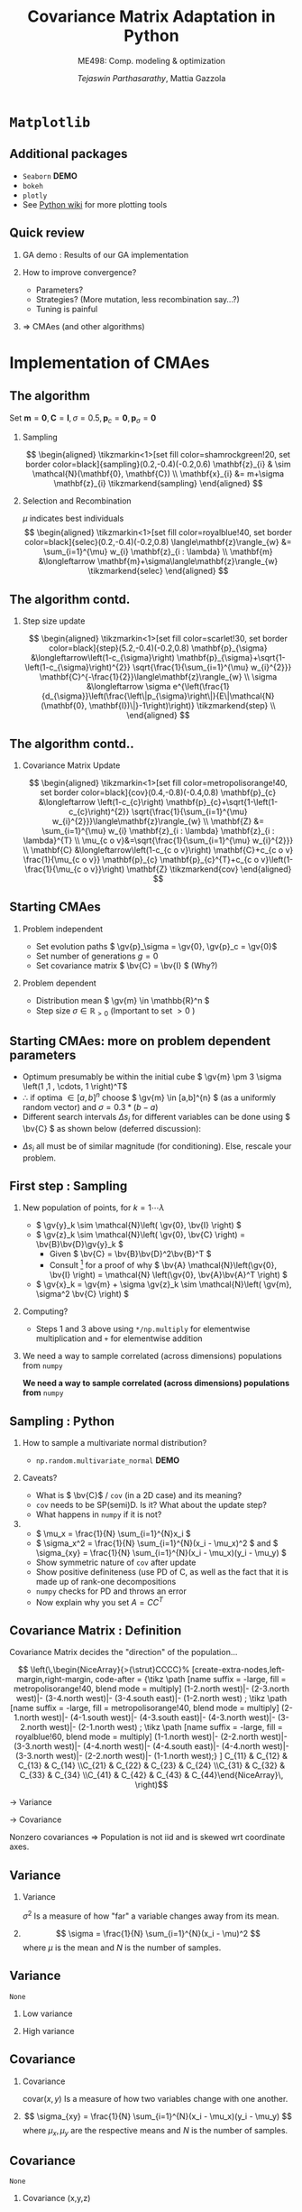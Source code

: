 #+TITLE: Covariance Matrix Adaptation in Python
#+AUTHOR: /Tejaswin Parthasarathy/, Mattia Gazzola
#+SUBTITLE: ME498: Comp. modeling & optimization
#+BEAMER_FRAME_LEVEL: 2
# #+BEAMER_HEADER: \institute[INST]{Institute\\\url{http://www.institute.edu}}
# #+BEAMER_HEADER: \titlegraphic{\includegraphics[height=1.5cm]{test}}

#+STARTUP: beamer
#+LATEX_CLASS: beamer
#+LATEX_CLASS_OPTIONS: [presentation]
# #+LATEX_CLASS_OPTIONS: [notes]
#+LATEX_HEADER:\usetheme[progressbar=frametitle]{metropolis}
#+LATEX_HEADER:\usepackage{tikz}
#+LATEX_HEADER:\usetikzlibrary{backgrounds,matrix,fit,calc}
#+LATEX_HEADER:\usepackage{pgfplots}
#+LATEX_HEADER:\pgfplotsset{compat=1.16}
#+LATEX_HEADER:\usepackage{nicematrix}
#+LATEX_HEADER:\usepackage{spot}
#+LATEX_HEADER:\usepackage[beamer,customcolors]{hf-tikz}
#+LATEX_HEADER:\newcommand{\gv}[1]{\ensuremath{\mbox{\boldmath$ #1 $}}}
#+LATEX_HEADER:\newcommand{\bv}[1]{\ensuremath{\mathbf{#1}}}
#+LATEX_HEADER:\newcommand{\norm}[1]{\left\lVert#1\right\rVert}
#+LATEX_HEADER:\newcommand{\order}[1]{\mathcal O \left( #1 \right)} % order of magnitude
#+LATEX_HEADER:\newcommand*{\Scale}[2][4]{\scalebox{#1}{$#2$}}%
#+LATEX_HEADER:\definecolor{scarlet}{rgb}{1.0, 0.13, 0.0}
#+LATEX_HEADER:\definecolor{shamrockgreen}{rgb}{0.0, 0.62, 0.38}
#+LATEX_HEADER:\definecolor{royalblue}{rgb}{0.25, 0.41, 0.88}
#+LATEX_HEADER:\definecolor{metropolisorange}{RGB}{235,129,27}
#+OPTIONS:   H:2 num:t toc:nil ::t |:t ^:{} -:t f:t *:t <:t
#+OPTIONS:   tex:t d:nil todo:t pri:nil tags:nil
#+COLUMNS: %45ITEM %10BEAMER_ENV(Env) %10BEAMER_ACT(Act) %4BEAMER_COL(Col) %8BEAMER_OPT(Opt)
* ~Matplotlib~
** Additional packages
  - ~Seaborn~  *DEMO*
  - ~bokeh~
  - ~plotly~
  - See [[https://wiki.python.org/moin/NumericAndScientific/Plotting][Python wiki]] for more plotting tools
** Quick review
*** GA demo : Results of our GA implementation
*** How to improve convergence?
	+ Parameters?
	+ Strategies? (More mutation, less recombination say...?)
	+ Tuning is painful
*** \Rightarrow CMAes (and other algorithms)
* Implementation of CMAes
** The algorithm
# #+LATEX: \footnotesize
# #+CAPTION: CMAes
# #+ATTR_LATEX: :width 1.03\textwidth
# [[file:images/cma_algo.001.jpeg]]
 Set \( \mathbf{m} = \mathbf{0}, \mathbf{C} = \mathbf{I}, \sigma =
 0.5, \mathbf{p}_c = \mathbf{0}, \mathbf{p}_{\sigma} = \mathbf{0}\)
*** Sampling                                                        :B_block:
	:PROPERTIES:
	:BEAMER_env: block
	:END:

	  \[ \begin{aligned}
	  \tikzmarkin<1>[set fill color=shamrockgreen!20, set border color=black]{sampling}(0.2,-0.4)(-0.2,0.6)
	  \mathbf{z}_{i} & \sim \mathcal{N}(\mathbf{0}, \mathbf{C}) \\
	  \mathbf{x}_{i} &= m+\sigma \mathbf{z}_{i} \tikzmarkend{sampling}
	  \end{aligned} \]

*** Selection and Recombination                                     :B_block:
	:PROPERTIES:
	:BEAMER_env: block
	:END:

	\( \mu \) indicates best individuals
	  \[ \begin{aligned}
	  \tikzmarkin<1>[set fill color=royalblue!40, set border color=black]{selec}(0.2,-0.4)(-0.2,0.8)
	  \langle\mathbf{z}\rangle_{w} &= \sum_{i=1}^{\mu} w_{i} \mathbf{z}_{i : \lambda} \\
	  \mathbf{m} &\longleftarrow \mathbf{m}+\sigma\langle\mathbf{z}\rangle_{w} \tikzmarkend{selec}
	  \end{aligned} \]

** The algorithm contd.
*** Step size update                                                :B_block:
	:PROPERTIES:
	:BEAMER_env: block
	:END:
	 \[ \begin{aligned}
	 \tikzmarkin<1>[set fill color=scarlet!30, set border color=black]{step}(5.2,-0.4)(-0.2,0.8)
	 \mathbf{p}_{\sigma} &\longleftarrow\left(1-c_{\sigma}\right)
	 \mathbf{p}_{\sigma}+\sqrt{1-\left(1-c_{\sigma}\right)^{2}}
	 \sqrt{\frac{1}{\sum_{i=1}^{\mu} w_{i}^{2}}}
	 \mathbf{C}^{-\frac{1}{2}}\langle\mathbf{z}\rangle_{w} \\
	 \sigma &\longleftarrow \sigma
	 e^{\left(\frac{1}{d_{\sigma}}\left(\frac{\left\|p_{\sigma}\right\|}{E\|\mathcal{N}(\mathbf{0},
	 \mathbf{I})\|}-1\right)\right)} \tikzmarkend{step} \\
	 \end{aligned} \]

** The algorithm contd..
*** Covariance Matrix Update                                        :B_block:
	:PROPERTIES:
	:BEAMER_env: block
	:END:
	   \[ \begin{aligned}
	   \tikzmarkin<1>[set fill color=metropolisorange!40, set border color=black]{cov}(0.4,-0.8)(-0.4,0.8)
	   \mathbf{p}_{c} &\longleftarrow \left(1-c_{c}\right)
	   \mathbf{p}_{c}+\sqrt{1-\left(1-c_{c}\right)^{2}} \sqrt{\frac{1}{\sum_{i=1}^{\mu}
	   w_{i}^{2}}}\langle\mathbf{z}\rangle_{w} \\
	   \mathbf{Z} &= \sum_{i=1}^{\mu} w_{i} \mathbf{z}_{i : \lambda} \mathbf{z}_{i :
	   \lambda}^{T} \\
	   \mu_{c o v}&=\sqrt{\frac{1}{\sum_{i=1}^{\mu} w_{i}^{2}}} \\
	   \mathbf{C} &\longleftarrow\left(1-c_{c o v}\right) \mathbf{C}+c_{c o v}
	   \frac{1}{\mu_{c o v}} \mathbf{p}_{c} \mathbf{p}_{c}^{T}+c_{c o
	   v}\left(1-\frac{1}{\mu_{c o v}}\right) \mathbf{Z} \tikzmarkend{cov}
	   \end{aligned} \]
** Starting CMAes
*** Problem independent
   - Set evolution paths \( \gv{p}_\sigma = \gv{0}, \gv{p}_c = \gv{0}\)
   - Set number of generations \( g = 0 \)
   - Set covariance matrix \( \bv{C} = \bv{I} \) (Why?)
*** Problem dependent
   - Distribution mean \( \gv{m} \in \mathbb{R}^n \)
   - Step size \( \sigma \in \mathbb{R}_{>0} \) (Important to set \( >0\) )
** Starting CMAes: more on problem dependent parameters
   - Optimum presumably be within the initial cube \( \gv{m} \pm 3 \sigma
     \left(1 ,1 , \cdots, 1 \right)^T\)
   - \( \therefore \) if optima \( \in [a, b]^{n} \) choose \( \gv{m} \in [a,b]^{n}
     \) (as a uniformly random vector) and \( \sigma = 0.3*(b-a) \)
   - Different search intervals \( \Delta s_i \) for different variables can be
     done using \( \bv{C} \) as shown below (deferred discussion):

   #+NAME: lyap_asym
   \begin{equation}
   \begin{aligned}
   \begin{bmatrix}
   \Delta s^2_1 & 0 & \cdots & 0 \\
   0 & \Delta s^2_2 & \cdots & 0 \\
   \vdots & \ddots & \ddots & \vdots \\
   0 & 0 &  \cdots & \Delta s^n_2  \\
   \end{bmatrix}
   \end{aligned}
   \end{equation}

   - \( \Delta s_i \) all must be of similar magnitude (for conditioning). Else,
     rescale your problem.
** First step : Sampling
*** New population of points, for \( k = 1 \cdots \lambda \)
   - \( \gv{y}_k \sim \mathcal{N}\left( \gv{0}, \bv{I} \right) \)
   - \( \gv{z}_k \sim \mathcal{N}\left( \gv{0}, \bv{C} \right) =
     \bv{B}\bv{D}\gv{y}_k \)
	 - Given \( \bv{C} = \bv{B}\bv{D}^2\bv{B}^T \)
	 - Consult [fn:1]  for a proof of why \( \bv{A} \mathcal{N}\left(\gv{0}, \bv{I}
       \right) = \mathcal{N} \left(\gv{0}, \bv{A}\bv{A}^T \right) \)
   - \( \gv{x}_k = \gv{m} + \sigma \gv{z}_k \sim \mathcal{N}\left( \gv{m},
     \sigma^2 \bv{C} \right) \)
*** Computing?
   - Steps 1 and 3 above using ~*/np.multiply~ for
     elementwise multiplication and ~+~ for elementwise addition
*** We need a way to sample correlated (across dimensions) populations from ~numpy~ :B_ignoreheading:
	:PROPERTIES:
	:BEAMER_env: ignoreheading
	:END:
   *We need a way to sample correlated (across dimensions) populations from* ~numpy~
** Sampling : Python
*** How to sample a multivariate normal distribution?
	- ~np.random.multivariate_normal~ *DEMO*
*** Caveats?
	- What is \( \bv{C}\) / ~cov~ (in a 2D case) and its meaning?
	- ~cov~ needs to be SP(semi)D. Is it? What about the update step?
	- What happens in ~numpy~ if it is not?
***                                                                  :B_note:
	:PROPERTIES:
	:BEAMER_env: note
	:END:
	- \( \mu_x = \frac{1}{N} \sum_{i=1}^{N}x_i \)
	- \( \sigma_x^2 = \frac{1}{N} \sum_{i=1}^{N}(x_i - \mu_x)^2 \) and \(
      \sigma_{xy} = \frac{1}{N} \sum_{i=1}^{N}(x_i - \mu_x)(y_i - \mu_y) \)
	- Show symmetric nature of ~cov~ after update
	- Show positive definiteness (use PD of C, as well as the fact that it is
	  made up of rank-one decompositions
	- ~numpy~ checks for PD and throws an error
	- Now explain why you set \( A=CC^T \)
# ** Covariance Matrix [fn:4]
# *** \( \mathcal{N}(\gv{0}, \bv{I})\)                                :B_block:
# 	:PROPERTIES:
# 	:BEAMER_env: block
# 	:BEAMER_COL: 0.5
# 	:END:
# 	#+begin_export latex
# 	\pgfplotsset{
# 	colormap={whitered}{color(0cm)=(white); rgb255(1cm)=(235,129,27)}
# 	}

# 	\begin{center}
# 		\begin{tikzpicture}[
# 			declare function={mu1=0;},
# 			declare function={mu2=0;},
# 			declare function={sigma1=1;},
# 			declare function={sigma2=1;},
# 			declare function={normal(\m,\s)=1/(2*\s*sqrt(pi))*exp(-(x-\m)^2/(2*\s^2));},
# 			declare function={bivar(\ma,\sa,\mb,\sb)=
# 				1/(2*pi*\sa*\sb) * exp(-((x-\ma)^2/\sa^2 + (y-\mb)^2/\sb^2))/2;}, scale=0.6]
# 			\begin{axis}[
# 				colormap name=whitered,
# 				view={45}{65},
# 				enlargelimits=false,
# 				grid=major,
# 				domain=-2.5:2.5,
# 				y domain=-2.5:2.5,
# 				samples=26,
# 				xlabel=$x_1$,
# 				ylabel=$x_2$,
# 				zlabel={$\mathcal{N}$},
# 				colorbar,
# 				% colorbar style={
# 				% 	at={(1,0)},
# 				% 	anchor=south west,
# 				% 	height=0.25*\pgfkeysvalueof{/pgfplots/parent axis height},
# 				% 	title={$P(x_1,x_2)$}
# 				% }
# 			]
# 			\addplot3 [surf] {bivar(mu1,sigma1,mu2,sigma2)};
# 			\addplot3 [domain=-2.5:2.5,samples=31, samples y=0, thick, smooth] (x,2.5,{normal(mu1,sigma1)});
# 			\addplot3 [domain=-2.5:2.5,samples=31, samples y=0, thick, smooth] (-2.5,x,{normal(mu2,sigma2)});

# 			\draw [black!50] (axis cs:-2.5,0,0) -- (axis cs:2.5,0,0);
# 			\draw [black!50] (axis cs:0,-2.5,0) -- (axis cs:0,2.5,0);

# 			% \node at (axis cs:-1,1,0.18) [pin=165:$P(x_1)$] {};
# 			% \node at (axis cs:1.5,4,0.32) [pin=-15:$P(x_2)$] {};
# 			\end{axis}
# 		\end{tikzpicture}
# 	\end{center}
# 	#+end_export

# *** \( \mathcal{N}(\gv{\mu}, \bv{I})\)                              :B_block:
# 	:PROPERTIES:
# 	:BEAMER_env: block
# 	:BEAMER_COL: 0.5
# 	:END:

# 	#+begin_export latex
# 	\pgfplotsset{
# 	colormap={whitered}{color(0cm)=(white); rgb255(1cm)=(235,129,27)}
# 	}

# 	\begin{center}
# 		\begin{tikzpicture}[
# 			declare function={mu1=1;},
# 			declare function={mu2=-0.5;},
# 			declare function={sigma1=1;},
# 			declare function={sigma2=1;},
# 			declare function={normal(\m,\s)=1/(2*\s*sqrt(pi))*exp(-(x-\m)^2/(2*\s^2));},
# 			declare function={bivar(\ma,\sa,\mb,\sb)=
# 				1/(2*pi*\sa*\sb) * exp(-((x-\ma)^2/\sa^2 + (y-\mb)^2/\sb^2))/2;}, scale=0.6]
# 			\begin{axis}[
# 				colormap name=whitered,
# 				view={45}{65},
# 				enlargelimits=false,
# 				grid=major,
# 				domain=-2.5:2.5,
# 				y domain=-2.5:2.5,
# 				samples=26,
# 				xlabel=$x_1$,
# 				ylabel=$x_2$,
# 				zlabel={$\mathcal{N}$},
# 				colorbar,
# 				% colorbar style={
# 				% 	at={(1,0)},
# 				% 	anchor=south west,
# 				% 	height=0.25*\pgfkeysvalueof{/pgfplots/parent axis height},
# 				% 	title={$P(x_1,x_2)$}
# 				% }
# 			]
# 			\addplot3 [surf] {bivar(mu1,sigma1,mu2,sigma2)};
# 			\addplot3 [domain=-2.5:2.5,samples=31, samples y=0, thick, smooth] (x,2.5,{normal(mu1,sigma1)});
# 			\addplot3 [domain=-2.5:2.5,samples=31, samples y=0, thick, smooth] (-2.5,x,{normal(mu2,sigma2)});

# 			\draw [black!50] (axis cs:-2.5,0,0) -- (axis cs:2.5,0,0);
# 			\draw [black!50] (axis cs:0,-2.5,0) -- (axis cs:0,2.5,0);

# 			% \node at (axis cs:-1,1,0.18) [pin=165:$P(x_1)$] {};
# 			% \node at (axis cs:1.5,4,0.32) [pin=-15:$P(x_2)$] {};
# 			\end{axis}
# 		\end{tikzpicture}
# 	\end{center}
# 	#+end_export
# ** Covariance Matrix
# *** \( \mathcal{N}(\gv{0}, \bv{I})\)                                :B_block:
# 	:PROPERTIES:
# 	:BEAMER_env: block
# 	:BEAMER_COL: 0.5
# 	:END:
# 	#+begin_export latex
# 	\pgfplotsset{
# 	colormap={whitered}{color(0cm)=(white); rgb255(1cm)=(235,129,27)}
# 	}

# 	\begin{center}
# 		\begin{tikzpicture}[
# 			declare function={mu1=0;},
# 			declare function={mu2=0;},
# 			declare function={sigma1=1;},
# 			declare function={sigma2=1;},
# 			declare function={normal(\m,\s)=1/(2*\s*sqrt(pi))*exp(-(x-\m)^2/(2*\s^2));},
# 			declare function={bivar(\ma,\sa,\mb,\sb)=
# 				1/(2*pi*\sa*\sb) * exp(-((x-\ma)^2/\sa^2 + (y-\mb)^2/\sb^2))/2;}, scale=0.6]
# 			\begin{axis}[
# 				colormap name=whitered,
# 				view={45}{65},
# 				enlargelimits=false,
# 				grid=major,
# 				domain=-2.5:2.5,
# 				y domain=-2.5:2.5,
# 				samples=26,
# 				xlabel=$x_1$,
# 				ylabel=$x_2$,
# 				zlabel={$\mathcal{N}$},
# 				colorbar,
# 				% colorbar style={
# 				% 	at={(1,0)},
# 				% 	anchor=south west,
# 				% 	height=0.25*\pgfkeysvalueof{/pgfplots/parent axis height},
# 				% 	title={$P(x_1,x_2)$}
# 				% }
# 			]
# 			\addplot3 [surf] {bivar(mu1,sigma1,mu2,sigma2)};
# 			\addplot3 [domain=-2.5:2.5,samples=31, samples y=0, thick, smooth] (x,2.5,{normal(mu1,sigma1)});
# 			\addplot3 [domain=-2.5:2.5,samples=31, samples y=0, thick, smooth] (-2.5,x,{normal(mu2,sigma2)});

# 			\draw [black!50] (axis cs:-2.5,0,0) -- (axis cs:2.5,0,0);
# 			\draw [black!50] (axis cs:0,-2.5,0) -- (axis cs:0,2.5,0);

# 			% \node at (axis cs:-1,1,0.18) [pin=165:$P(x_1)$] {};
# 			% \node at (axis cs:1.5,4,0.32) [pin=-15:$P(x_2)$] {};
# 			\end{axis}
# 		\end{tikzpicture}
# 	\end{center}
# 	#+end_export

# *** \( \mathcal{N}(\gv{0}, \bv{C})\)                                :B_block:
# 	:PROPERTIES:
# 	:BEAMER_env: block
# 	:BEAMER_COL: 0.5
# 	:END:

# 	#+begin_export latex
# 	\pgfplotsset{
# 	colormap={whitered}{color(0cm)=(white); rgb255(1cm)=(235,129,27)}
# 	}

# 	\begin{center}
# 		\begin{tikzpicture}[
# 			declare function={mu1=0;},
# 			declare function={mu2=0;},
# 			declare function={sigma1=0.5;},
# 			declare function={sigma2=2;},
# 			declare function={normal(\m,\s)=1/(2*\s*sqrt(pi))*exp(-(x-\m)^2/(2*\s^2));},
# 			declare function={bivar(\ma,\sa,\mb,\sb)=
# 				1/(2*pi*\sa*\sb) * exp(-(((x*cos(60) + y*sin(60))-\ma)^2/\sa^2 + ((-x*sin(60) + y*cos(60))-\mb)^2/\sb^2))/2;}, scale=0.6]
# 			\begin{axis}[
# 				colormap name=whitered,
# 				view={45}{65},
# 				enlargelimits=false,
# 				grid=major,
# 				domain=-2.5:2.5,
# 				y domain=-2.5:2.5,
# 				samples=26,
# 				xlabel=$x_1$,
# 				ylabel=$x_2$,
# 				zlabel={$\mathcal{N}$},
# 				colorbar,
# 				% colorbar style={
# 				% 	at={(1,0)},
# 				% 	anchor=south west,
# 				% 	height=0.25*\pgfkeysvalueof{/pgfplots/parent axis height},
# 				% 	title={$P(x_1,x_2)$}
# 				% }
# 			]
# 			\addplot3 [surf] {bivar(mu1,sigma1,mu2,sigma2)};
# 			% \addplot3 [domain=-2.5:2.5,samples=31, samples y=0, thick, smooth] (x,2.5,{normal(mu1,sigma1)});
# 			% \addplot3 [domain=-2.5:2.5,samples=31, samples y=0, thick, smooth] (-2.5,x,{normal(mu2,sigma2)});

# 			\draw [black!50] (axis cs:-2.5,0,0) -- (axis cs:2.5,0,0);
# 			\draw [black!50] (axis cs:0,-2.5,0) -- (axis cs:0,2.5,0);

# 			% \node at (axis cs:-1,1,0.18) [pin=165:$P(x_1)$] {};
# 			% \node at (axis cs:1.5,4,0.32) [pin=-15:$P(x_2)$] {};
# 			\end{axis}
# 		\end{tikzpicture}
# 	\end{center}
# 	#+end_export
# ** Covariance Matrix : Example 1
#   \[ \bv{C} = \begin{bmatrix} 1 & 0 \\ 0 & 1\end{bmatrix}\]
# *** \( \mathcal{N}(\gv{0}, \bv{I})\)                               :B_column:
# 	:PROPERTIES:
# 	:BEAMER_env: column
# 	:BEAMER_COL: 0.5
# 	:END:
# 	#+begin_export latex
# 	\pgfplotsset{
# 	colormap={whitered}{color(0cm)=(white); rgb255(1cm)=(235,129,27)}
# 	}

# 	\begin{center}
# 		\begin{tikzpicture}[
# 			declare function={mu1=0;},
# 			declare function={mu2=0;},
# 			declare function={sigma1=1;},
# 			declare function={sigma2=1;},
# 			declare function={normal(\m,\s)=1/(2*\s*sqrt(pi))*exp(-(x-\m)^2/(2*\s^2));},
# 			declare function={bivar(\ma,\sa,\mb,\sb)=
# 				1/(2*pi*\sa*\sb) * exp(-((x-\ma)^2/\sa^2 + (y-\mb)^2/\sb^2))/2;}, scale=0.6, baseline]
# 			\begin{axis}[
# 				colormap name=whitered,
# 				view={45}{65},
# 				enlargelimits=false,
# 				grid=major,
# 				domain=-2.5:2.5,
# 				y domain=-2.5:2.5,
# 				samples=26,
# 				xlabel=$x_1$,
# 				ylabel=$x_2$,
# 				zlabel={$\mathcal{N}$},
# 				colorbar,
# 				% colorbar style={
# 				% 	at={(1,0)},
# 				% 	anchor=south west,
# 				% 	height=0.25*\pgfkeysvalueof{/pgfplots/parent axis height},
# 				% 	title={$P(x_1,x_2)$}
# 				% }
# 			]
# 			\addplot3 [surf] {bivar(mu1,sigma1,mu2,sigma2)};
# 			\addplot3 [domain=-2.5:2.5,samples=31, samples y=0, thick, smooth] (x,2.5,{normal(mu1,sigma1)});
# 			\addplot3 [domain=-2.5:2.5,samples=31, samples y=0, thick, smooth] (-2.5,x,{normal(mu2,sigma2)});

# 			\draw [black!50] (axis cs:-2.5,0,0) -- (axis cs:2.5,0,0);
# 			\draw [black!50] (axis cs:0,-2.5,0) -- (axis cs:0,2.5,0);

# 			% \node at (axis cs:-1,1,0.18) [pin=165:$P(x_1)$] {};
# 			% \node at (axis cs:1.5,4,0.32) [pin=-15:$P(x_2)$] {};
# 			\end{axis}
# 		\end{tikzpicture}
# 	\end{center}
# 	#+end_export
# 	#+begin_src python :exports none
# 	  import numpy as np
# 	  import os

# 	  DATA_PATH = './data/'
# 	  if not os.path.isdir(DATA_PATH):
# 		  os.makedirs(DATA_PATH)

# 	  # Generate data for all cases

# 	  # First case, normal distribution centered at origin
# 	  mean = np.zeros((2,))
# 	  cov = np.eye(2)
# 	  sampled_dist = np.random.multivariate_normal(mean, cov, 100)
# 	  np.savetxt(os.path.join(DATA_PATH, 'normal.txt'), sampled_dist, delimiter='\t')

# 	  # Second case, skewed distribution in X
# 	  mean = np.zeros((2,))
# 	  cov = np.eye(2)
# 	  cov[1,1] = 0.2
# 	  sampled_dist = np.random.multivariate_normal(mean, cov, 100)
# 	  np.savetxt(os.path.join(DATA_PATH, 'skewedX.txt'), sampled_dist, delimiter='\t')

# 	  # Third case, skewed distribution in Y
# 	  mean = np.zeros((2,))
# 	  cov = np.eye(2)
# 	  cov[0,0] = 0.2
# 	  sampled_dist = np.random.multivariate_normal(mean, cov, 100)
# 	  np.savetxt(os.path.join(DATA_PATH, 'skewedY.txt'), sampled_dist, delimiter='\t')

# 	  # Fourth case, skewed distribution in X and Y
# 	  cov[0,1] = 0.36
# 	  cov[1,0] = 0.36
# 	  sampled_dist = np.random.multivariate_normal(mean, cov, 100)
# 	  np.savetxt(os.path.join(DATA_PATH, 'skewedXY.txt'), sampled_dist, delimiter='\t')
# 	#+end_src

# 	#+RESULTS:
# 	: None

# ***                                                                :B_column:
# 	:PROPERTIES:
# 	:BEAMER_env: column
# 	:BEAMER_COL: 0.5
# 	:END:
# 	#+begin_export latex
# 	\begin{center}
# 		\begin{tikzpicture}[baseline,scale=0.6]
# 			\begin{axis}[
# 				enlargelimits=false,
# 				grid=major,
# 				ymin=-2.5, ymax=2.5,
# 				xmin=-2.5, xmax=2.5,
# 				xlabel=$x_1$,
# 				ylabel=$x_2$,
# 			]
# 			\addplot [only marks, mark=*,
# 			mark size=2.5pt, metropolisorange, mark options={fill=metropolisorange}] table {data/normal.txt};

# 			\draw [black!50] (axis cs:-2.5,0,0) -- (axis cs:2.5,0,0);
# 			\draw [black!50] (axis cs:0,-2.5,0) -- (axis cs:0,2.5,0);

# 			\end{axis}
# 		\end{tikzpicture}
# 	\end{center}
# 	#+end_export
# ** Covariance Matrix : Example 2
#   \[ \bv{C} = \begin{bmatrix} 1 & 0 \\ 0 & \spot{0.2}\end{bmatrix}\]
# *** \( \mathcal{N}(\gv{0}, \bv{I})\)                               :B_column:
# 	:PROPERTIES:
# 	:BEAMER_env: column
# 	:BEAMER_COL: 0.5
# 	:END:
# 	#+begin_export latex
# 	\pgfplotsset{
# 	colormap={whitered}{color(0cm)=(white); rgb255(1cm)=(235,129,27)}
# 	}

# 	\begin{center}
# 		\begin{tikzpicture}[
# 			declare function={mu1=0;},
# 			declare function={mu2=0;},
# 			declare function={sigma1=1;},
# 			declare function={sigma2=0.2;},
# 			declare function={normal(\m,\s)=1/(2*\s*sqrt(pi))*exp(-(x-\m)^2/(2*\s^2));},
# 			declare function={bivar(\ma,\sa,\mb,\sb)=
# 				1/(2*pi*\sa*\sb) * exp(-((x-\ma)^2/\sa^2 + (y-\mb)^2/\sb^2))/2;}, scale=0.6, baseline]
# 			\begin{axis}[
# 				colormap name=whitered,
# 				view={45}{65},
# 				enlargelimits=false,
# 				grid=major,
# 				domain=-2.5:2.5,
# 				y domain=-2.5:2.5,
# 				samples=26,
# 				xlabel=$x_1$,
# 				ylabel=$x_2$,
# 				zlabel={$\mathcal{N}$},
# 				colorbar,
# 			]
# 			\addplot3 [surf] {bivar(mu1,sigma1,mu2,sigma2)};
# 			\addplot3 [domain=-2.5:2.5,samples=31, samples y=0, thick, smooth] (x,2.5,{normal(mu1,sigma1)});
# 			\addplot3 [domain=-2.5:2.5,samples=31, samples y=0, thick, smooth] (-2.5,x,{normal(mu2,sigma2)});

# 			\draw [black!50] (axis cs:-2.5,0,0) -- (axis cs:2.5,0,0);
# 			\draw [black!50] (axis cs:0,-2.5,0) -- (axis cs:0,2.5,0);

# 			\end{axis}
# 		\end{tikzpicture}
# 	\end{center}
# 	#+end_export

# ***                                                                :B_column:
# 	:PROPERTIES:
# 	:BEAMER_env: column
# 	:BEAMER_COL: 0.5
# 	:END:
# 	#+begin_export latex
# 	\begin{center}
# 		\begin{tikzpicture}[baseline,scale=0.6]
# 			\begin{axis}[
# 				enlargelimits=false,
# 				grid=major,
# 				ymin=-2.5, ymax=2.5,
# 				xmin=-2.5, xmax=2.5,
# 				xlabel=$x_1$,
# 				ylabel=$x_2$,
# 			]
# 			\addplot [only marks, mark=*,
# 			mark size=2.5pt, metropolisorange, mark options={fill=metropolisorange}] table {data/skewedX.txt};

# 			\draw [black!50] (axis cs:-2.5,0,0) -- (axis cs:2.5,0,0);
# 			\draw [black!50] (axis cs:0,-2.5,0) -- (axis cs:0,2.5,0);

# 			\end{axis}
# 		\end{tikzpicture}
# 	\end{center}
# 	#+end_export
# ** Covariance Matrix : Example 3
#   \[ \bv{C} = \begin{bmatrix} \spot{0.2} & 0 \\ 0 & 1\end{bmatrix}\]
# *** \( \mathcal{N}(\gv{0}, \bv{I})\)                               :B_column:
# 	:PROPERTIES:
# 	:BEAMER_env: column
# 	:BEAMER_COL: 0.5
# 	:END:
# 	#+begin_export latex
# 	\pgfplotsset{
# 	colormap={whitered}{color(0cm)=(white); rgb255(1cm)=(235,129,27)}
# 	}

# 	\begin{center}
# 		\begin{tikzpicture}[
# 			declare function={mu1=0;},
# 			declare function={mu2=0;},
# 			declare function={sigma1=0.2;},
# 			declare function={sigma2=1.0;},
# 			declare function={normal(\m,\s)=1/(2*\s*sqrt(pi))*exp(-(x-\m)^2/(2*\s^2));},
# 			declare function={bivar(\ma,\sa,\mb,\sb)=
# 				1/(2*pi*\sa*\sb) * exp(-((x-\ma)^2/\sa^2 + (y-\mb)^2/\sb^2))/2;}, scale=0.6, baseline]
# 			\begin{axis}[
# 				colormap name=whitered,
# 				view={45}{65},
# 				enlargelimits=false,
# 				grid=major,
# 				domain=-2.5:2.5,
# 				y domain=-2.5:2.5,
# 				samples=26,
# 				xlabel=$x_1$,
# 				ylabel=$x_2$,
# 				zlabel={$\mathcal{N}$},
# 				colorbar,
# 			]
# 			\addplot3 [surf] {bivar(mu1,sigma1,mu2,sigma2)};
# 			\addplot3 [domain=-2.5:2.5,samples=31, samples y=0, thick, smooth] (x,2.5,{normal(mu1,sigma1)});
# 			\addplot3 [domain=-2.5:2.5,samples=31, samples y=0, thick, smooth] (-2.5,x,{normal(mu2,sigma2)});

# 			\draw [black!50] (axis cs:-2.5,0,0) -- (axis cs:2.5,0,0);
# 			\draw [black!50] (axis cs:0,-2.5,0) -- (axis cs:0,2.5,0);

# 			\end{axis}
# 		\end{tikzpicture}
# 	\end{center}
# 	#+end_export

# ***                                                                :B_column:
# 	:PROPERTIES:
# 	:BEAMER_env: column
# 	:BEAMER_COL: 0.5
# 	:END:
# 	#+begin_export latex
# 	\begin{center}
# 		\begin{tikzpicture}[baseline,scale=0.6]
# 			\begin{axis}[
# 				enlargelimits=false,
# 				grid=major,
# 				ymin=-2.5, ymax=2.5,
# 				xmin=-2.5, xmax=2.5,
# 				xlabel=$x_1$,
# 				ylabel=$x_2$,
# 			]
# 			\addplot [only marks, mark=*,
# 			mark size=2.5pt, metropolisorange, mark options={fill=metropolisorange}] table {data/skewedY.txt};

# 			\draw [black!50] (axis cs:-2.5,0,0) -- (axis cs:2.5,0,0);
# 			\draw [black!50] (axis cs:0,-2.5,0) -- (axis cs:0,2.5,0);

# 			\end{axis}
# 		\end{tikzpicture}
# 	\end{center}
# 	#+end_export
# ** Covariance Matrix : Example 4
#   \[ \bv{C} = \begin{bmatrix} 0.2 & \spot{0.36} \\ \spot{0.36} & 1\end{bmatrix}\]
# *** \( \mathcal{N}(\gv{0}, \bv{I})\)                               :B_column:
# 	:PROPERTIES:
# 	:BEAMER_env: column
# 	:BEAMER_COL: 0.5
# 	:END:
# 	#+begin_export latex
# 	\pgfplotsset{
# 	colormap={whitered}{color(0cm)=(white); rgb255(1cm)=(235,129,27)}
# 	}

# 	\begin{center}
# 		\begin{tikzpicture}[
# 			declare function={mu1=0;},
# 			declare function={mu2=0;},
# 			declare function={sigma1=0.2;},
# 			declare function={sigma2=1.0;},
# 			declare function={normal(\m,\s)=1/(2*\s*sqrt(pi))*exp(-(x-\m)^2/(2*\s^2));},
# 			declare function={bivar(\ma,\sa,\mb,\sb)=
# 				1/(2*pi*\sa*\sb) * exp(-(((-0.35826*x - 0.93362*y)-\ma)^2/\sa^2 + ((-0.93362*x + 0.358266*y)-\mb)^2/\sb^2))/2;}, scale=0.6, baseline]
# 			\begin{axis}[
# 				colormap name=whitered,
# 				view={45}{65},
# 				enlargelimits=false,
# 				grid=major,
# 				domain=-2.5:2.5,
# 				y domain=-2.5:2.5,
# 				samples=26,
# 				xlabel=$x_1$,
# 				ylabel=$x_2$,
# 				zlabel={$\mathcal{N}$},
# 				colorbar,
# 			]
# 			\addplot3 [surf] {bivar(mu1,sigma1,mu2,sigma2)};
# 			\addplot3 [domain=-2.5:2.5,samples=31, samples y=0, thick, smooth] (x,2.5,{normal(mu1,sigma1)});
# 			\addplot3 [domain=-2.5:2.5,samples=31, samples y=0, thick, smooth] (-2.5,x,{normal(mu2,sigma2)});

# 			\draw [black!50] (axis cs:-2.5,0,0) -- (axis cs:2.5,0,0);
# 			\draw [black!50] (axis cs:0,-2.5,0) -- (axis cs:0,2.5,0);

# 			\end{axis}
# 		\end{tikzpicture}
# 	\end{center}
# 	#+end_export

# ***                                                                :B_column:
# 	:PROPERTIES:
# 	:BEAMER_env: column
# 	:BEAMER_COL: 0.5
# 	:END:
# 	#+begin_export latex
# 	\begin{center}
# 		\begin{tikzpicture}[baseline,scale=0.6]
# 			\begin{axis}[
# 				enlargelimits=false,
# 				grid=major,
# 				ymin=-2.5, ymax=2.5,
# 				xmin=-2.5, xmax=2.5,
# 				xlabel=$x_1$,
# 				ylabel=$x_2$,
# 			]
# 			\addplot [only marks, mark=*,
# 			mark size=2.5pt, metropolisorange, mark options={fill=metropolisorange}] table {data/skewedXY.txt};

# 			\draw [black!50] (axis cs:-2.5,0,0) -- (axis cs:2.5,0,0);
# 			\draw [black!50] (axis cs:0,-2.5,0) -- (axis cs:0,2.5,0);

# 			\end{axis}
# 		\end{tikzpicture}
# 	\end{center}
# 	#+end_export
** Covariance Matrix : Definition
   Covariance Matrix decides the "direction" of the population...

   # Code below taken from Pg 18 of
   # http://ctan.math.washington.edu/tex-archive/macros/latex/contrib/nicematrix/nicematrix.pdf
   \[ \left(\,\begin{NiceArray}{>{\strut}CCCC}%
   [create-extra-nodes,left-margin,right-margin,
   code-after = {\tikz \path [name suffix = -large,
   fill = metropolisorange!40,
   blend mode = multiply]
   (1-2.north west)|- (2-3.north west)|- (3-4.north west)|-
   (3-4.south east)|- (1-2.north west) ;
   \tikz \path [name suffix = -large,
   fill = metropolisorange!40,
   blend mode = multiply]
   (2-1.north west)|- (4-1.south west)|- (4-3.south east)|-
   (4-3.north west)|- (3-2.north west)|- (2-1.north west) ;
   \tikz \path [name suffix = -large,
   fill = royalblue!60,
   blend mode = multiply]
   (1-1.north west)|- (2-2.north west)|- (3-3.north west)|-
   (4-4.north west)|- (4-4.south east)|- (4-4.north west)|-
   (3-3.north west)|- (2-2.north west)|- (1-1.north west);} ]
   C_{11} & C_{12} & C_{13} & C_{14} \\C_{21} & C_{22} & C_{23} & C_{24} \\C_{31} & C_{32} & C_{33} & C_{34} \\C_{41} & C_{42} & C_{43} & C_{44}\end{NiceArray}\,
   \right)\]

   \tikz{\draw[fill=royalblue!60,line width=1pt]  rectangle(4ex, 2ex);}  \rightarrow Variance

   \tikz{\draw[fill=metropolisorange!40,line width=1pt]  rectangle(4ex, 2ex);}  \rightarrow Covariance

   Nonzero covariances \Rightarrow Population is not iid and is skewed wrt
   coordinate axes.

** Variance
*** Variance                                                   :B_definition:
	:PROPERTIES:
	:BEAMER_env: definition
	:END:
	\( \sigma^2 \) Is a measure of how "far" a variable changes away from its mean.

***                                                         :B_ignoreheading:
	:PROPERTIES:
	:BEAMER_env: ignoreheading
	:END:
	\[ \sigma  = \frac{1}{N} \sum_{i=1}^{N}(x_i - \mu)^2 \]
	where \(\mu \) is the mean and \( N \) is the number of samples.

** Variance
   #+begin_src python :exports none
	 import numpy as np
	 import os

	 DATA_PATH = './data/'
	 if not os.path.isdir(DATA_PATH):
		 os.makedirs(DATA_PATH)

	 # Generate data for high and low variance cases

	 # First case, normal distribution centered at origin
	 sampled_dist = np.random.standard_normal(100)
	 x_axis = np.arange(100)
	 # Low variance data
	 np.savetxt(os.path.join(DATA_PATH, 'lowvar.txt'), np.c_[x_axis, 0.3*sampled_dist], delimiter='\t')
	 # high variance data
	 np.savetxt(os.path.join(DATA_PATH, 'highvar.txt'), np.c_[x_axis, 1.5*sampled_dist], delimiter='\t')
   #+end_src

   #+RESULTS:
   : None

*** Low variance                                                  :B_example:
	:PROPERTIES:
	:BEAMER_env: example
	:END:
	#+begin_export latex
	\begin{center}
		\begin{tikzpicture}[baseline,scale=0.9]
			\begin{axis}[
				% only scale the axis, not the axis including the ticks and labels
				scale only axis=true,
				% set `width' and `height' to the desired values
				width=0.7\textwidth,
				height=0.2\textwidth,
				enlargelimits=true,
				grid=major,
				xlabel=$i$,
				ylabel=$x_i$,
				ymin=-2.5,ymax=2.5,
				xticklabels={,,},
			]
			\addplot [only marks, mark=*,
			mark size=2.5pt, metropolisorange, mark options={fill=metropolisorange}] table {data/lowvar.txt};
			\draw[thick, black] (axis cs:\pgfkeysvalueof{/pgfplots/xmin},0) -- (axis cs:\pgfkeysvalueof{/pgfplots/xmax},0) node[left,pos=1] (endofplot){};
			\node [above] at (endofplot) {$\mu$};
			\end{axis}
		\end{tikzpicture}
	\end{center}
	#+end_export

*** High variance                                                 :B_example:
	:PROPERTIES:
	:BEAMER_env: example
	:END:
	#+begin_export latex
	\begin{center}
		\begin{tikzpicture}[baseline,scale=0.9]
			\begin{axis}[
				% only scale the axis, not the axis including the ticks and labels
				scale only axis=true,
				% set `width' and `height' to the desired values
				width=0.7\textwidth,
				height=0.2\textwidth,
				enlargelimits=true,
				grid=major,
				xlabel=$i$,
				ylabel=$x_i$,
				ymin=-2.5,ymax=2.5,
				xticklabels={,,},
			]
			\addplot [only marks, mark=*,
			mark size=2.5pt, metropolisorange, mark options={fill=metropolisorange}] table {data/highvar.txt};
			\draw[thick, black] (axis cs:\pgfkeysvalueof{/pgfplots/xmin},0) -- (axis cs:\pgfkeysvalueof{/pgfplots/xmax},0) node[left,pos=1] (endofplot){};
			\node [above] at (endofplot) {$\mu$};
			\end{axis}
		\end{tikzpicture}
	\end{center}
	#+end_export
** Covariance
*** Covariance                                                 :B_definition:
	:PROPERTIES:
	:BEAMER_env: definition
	:END:
	covar\((x,y) \) Is a measure of how two variables change with one another.

***                                                         :B_ignoreheading:
	:PROPERTIES:
	:BEAMER_env: ignoreheading
	:END:
	\[ \sigma_{xy} = \frac{1}{N} \sum_{i=1}^{N}(x_i - \mu_x)(y_i - \mu_y) \]
	where \(\mu_x, \mu_y\) are the respective means and \( N \) is the number of samples.

** Covariance
   #+begin_src python :exports none
	 import numpy as np
	 import os

	 DATA_PATH = './data/'
	 if not os.path.isdir(DATA_PATH):
		 os.makedirs(DATA_PATH)

	 # Generate data for positive and negative covariant datasets

	 mean = np.zeros((3,))
	 covar = np.eye(3)
	 covar[0,1] = 10
	 covar[1,0] = covar[0,1]
	 covar[0,2] = -10
	 covar[2,0] = covar[0,2]

	 # First case, normal distribution centered at origin
	 N_SAMPLES = 20
	 sampled_dist = 0.2 * np.random.multivariate_normal(mean, covar, N_SAMPLES)
	 x_axis = np.arange(N_SAMPLES)

	 # Original variance data
	 np.savetxt(os.path.join(DATA_PATH, 'orig.txt'), np.c_[x_axis, sampled_dist[:, 0]], delimiter='\t')

	 # Positive variance data
	 np.savetxt(os.path.join(DATA_PATH, 'poscovar.txt'), np.c_[x_axis, sampled_dist[:, 1]], delimiter='\t')
	 # Negative covariance data
	 np.savetxt(os.path.join(DATA_PATH, 'negcovar.txt'), np.c_[x_axis, sampled_dist[:, 2]], delimiter='\t')
   #+end_src

   #+RESULTS:
   : None

*** Covariance (x,y,z)                                            :B_example:
	:PROPERTIES:
	:BEAMER_env: example
	:END:
	#+begin_export latex
	\begin{center}
		\begin{tikzpicture}[baseline]
			\begin{axis}[
				% only scale the axis, not the axis including the ticks and labels
				scale only axis=true,
				% set `width' and `height' to the desired values
				width=0.7\textwidth,
				height=0.12\textwidth,
				enlargelimits=true,
				grid=major,
				ylabel=$x_i$,
				ymin=-1.0,ymax=1.0,
				xticklabels={,,},
			]
			\addplot [only marks, mark=*,
			mark size=2.5pt, metropolisorange, mark options={fill=metropolisorange}] table {data/orig.txt};
			\draw[thick, black] (axis cs:\pgfkeysvalueof{/pgfplots/xmin},0) -- (axis cs:\pgfkeysvalueof{/pgfplots/xmax},0) node[left,pos=1] (endofplot){};
			\node [above] at (endofplot) {$\mu_x$};
			\end{axis}
		\end{tikzpicture}
	\end{center}

	\begin{center}
		\begin{tikzpicture}[baseline]
			\begin{axis}[
				% only scale the axis, not the axis including the ticks and labels
				scale only axis=true,
				% set `width' and `height' to the desired values
				width=0.7\textwidth,
				height=0.12\textwidth,
				enlargelimits=true,
				grid=major,
				ylabel=$y_i$,
				ymin=-1.0,ymax=1.0,
				xticklabels={,,},
			]
			\addplot [only marks, mark=*,
			mark size=2.5pt, metropolisorange, mark options={fill=metropolisorange}] table {data/poscovar.txt};
			\draw[thick, black] (axis cs:\pgfkeysvalueof{/pgfplots/xmin},0) -- (axis cs:\pgfkeysvalueof{/pgfplots/xmax},0) node[left,pos=1] (endofplot){};
			\node [above] at (endofplot) {$\mu_y$};
			\end{axis}
		\end{tikzpicture}
	\end{center}

	\begin{center}
		\begin{tikzpicture}[baseline]
			\begin{axis}[
				% only scale the axis, not the axis including the ticks and labels
				scale only axis=true,
				% set `width' and `height' to the desired values
				width=0.7\textwidth,
				height=0.12\textwidth,
				enlargelimits=true,
				grid=major,
				xlabel=$i$,
				ylabel=$z_i$,
				ymin=-1.0,ymax=1.0,
				xticklabels={,,},
			]
			\addplot [only marks, mark=*,
			mark size=2.5pt, metropolisorange, mark options={fill=metropolisorange}] table {data/negcovar.txt};
			\draw[thick, black] (axis cs:\pgfkeysvalueof{/pgfplots/xmin},0) -- (axis cs:\pgfkeysvalueof{/pgfplots/xmax},0) node[left,pos=1] (endofplot){};
			\node [above] at (endofplot) {$\mu_z$};
			\end{axis}
		\end{tikzpicture}
	\end{center}
	#+end_export


  # #+begin_export latex
  # \includegraphics[page=77,width=1.0\textwidth]{images/cma_slideshare.pdf}
  # #+end_export
** Covariance Matrix : Definition
   Covariance Matrix decides the "direction" of the population...

   # Code below taken from Pg 18 of
   # http://ctan.math.washington.edu/tex-archive/macros/latex/contrib/nicematrix/nicematrix.pdf
   \[ \left(\,\begin{NiceArray}{>{\strut}CCCC}%
   [create-extra-nodes,left-margin,right-margin,
   code-after = {\tikz \path [name suffix = -large,
   fill = metropolisorange!40,
   blend mode = multiply]
   (1-2.north west)|- (2-3.north west)|- (3-4.north west)|-
   (3-4.south east)|- (1-2.north west) ;
   \tikz \path [name suffix = -large,
   fill = metropolisorange!40,
   blend mode = multiply]
   (2-1.north west)|- (4-1.south west)|- (4-3.south east)|-
   (4-3.north west)|- (3-2.north west)|- (2-1.north west) ;
   \tikz \path [name suffix = -large,
   fill = royalblue!60,
   blend mode = multiply]
   (1-1.north west)|- (2-2.north west)|- (3-3.north west)|-
   (4-4.north west)|- (4-4.south east)|- (4-4.north west)|-
   (3-3.north west)|- (2-2.north west)|- (1-1.north west);} ]
   C_{11} & C_{12} & C_{13} & C_{14} \\C_{21} & C_{22} & C_{23} & C_{24} \\C_{31} & C_{32} & C_{33} & C_{34} \\C_{41} & C_{42} & C_{43} & C_{44}\end{NiceArray}\,
   \right)\]

   \tikz{\draw[fill=royalblue!60,line width=1pt]  rectangle(4ex, 2ex);}
   \rightarrow Variance
   \tikz{\draw[fill=metropolisorange!40,line width=1pt]  rectangle(4ex, 2ex);}
   \rightarrow Covariance

   \( C_{12} \) \Rightarrow \( \sigma_{12} \),  \( C_{23} \) \Rightarrow \( \sigma_{23} \), \cdots

** Sampling : Python--Answers
	* What is \( \bv{C}\) / ~cov~ (in a 2D case) and its meaning?
	  1. Covariance, how a gene varies with another (across dimensions)
	  2. \( \mu_x = \frac{1}{N} \sum_{i=1}^{N}x_i \)
	  3. \( \sigma_x^2 = \frac{1}{N} \sum_{i=1}^{N}(x_i - \mu_x)^2 \) and \(
		 \sigma_{xy} = \frac{1}{N} \sum_{i=1}^{N}(x_i - \mu_x)(y_i - \mu_y) \)
	* ~cov~ needs to be SPD. Is it? What about the update step?
	  1. Symmetric by definition
	  2. Symmetric after update too
	* What happens in ~numpy~ if it is not?
	  1. ~numpy~ checks for PD, else throws an exception
***                                                                  :B_note:
	:PROPERTIES:
	:BEAMER_env: note
	:END:
	- Return back to the top and discuss what's C and stuff.

** Sampling : Idea of \( \bv{C} \) \rightarrow math
*** What is CMA-ES doing?
	- How does CMA estimate \( \bv{C} \)?
	- What about the choice of weights?
	- What is CMA doing by adapting \( \bv{C}\)?
***                                                                  :B_note:
	:PROPERTIES:
	:BEAMER_env: note
	:END:
	- \( \mu_x^{(g+1)} = \frac{1}{N_{best}} \sum_{i=1}^{N_{best}}x_i \) and \(
      \sigma_x^{2, (g+1)} = \frac{1}{N_{best}} \sum_{i=1}^{N_{best}}(x_i -
      \mu_x^{(g)})^2 \)
	- This is rank \( \mu \) update, but with also exponential weighting of
      previous \( C \) (show separately, will be discussed in CMA)
	- Choice of weights reflect "normalization"
	- Conducts PCA (eigenvectors), rotated representation \( \bv{C} =
	  \bv{B}\bv{D}^2\bv{D}^T \), inverse Hessian
	  (second order)
** Sampling : Idea of \( \bv{C} \) \rightarrow math--Answers
	- How does CMA estimate \( \bv{C} \)?
	  1. You can use the new population to get \( \bv{C} \) too, but information
         is lost (no information on how the population "evolved", see EMNA from
         previous slides)
	  2. *Idea* : Use \(  \mu_x^{(g+1)} = \frac{1}{N_{best}}
         \sum_{i=1}^{N_{best}}x_i \) rather than \(\sigma_x^{2, (g+1)} =
         \frac{1}{N_{best}} \sum_{i=1}^{N_{best}}(x_i - \mu_x^{(g)})^2 \),
         across \( N_{best}\) individuals to estimate covariance between genes
         (rank \( \mu \) update)
	  3. Exponential weighting, discussed later on
	- What about the choice of weights?
	  1. Reflect normalization (relates back to the ability of CMA to maintain invariance)
	- What is CMA doing by adapting \( \bv{C}\)?
	  1. Conducts PCA (eigenvectors), rotated representation \( \bv{C} =
		 \bv{B}\bv{D}^2\bv{B}^T \), inverse Hessian
		 (second order)
** PCA
*** CMAes performs PCA on the optimization data
*** PCA?
	1) Principal Component Analysis
	2) Find directions with
	   - High Variance
	   - Low Covariance with other components
	3) Find dimensions that are "independent" from one another
	4) Gives a useful basis (in this case for \( \bv{C}\) )
** Sampling : Parameters
*** Choice of \( \lambda \)?
	- Look at the CMA tutorial : [[file:~/Desktop/Masters_Resources/readings/optimization/Hansen/The%20CMA%20evolution%20strategy%20A%20tutorial.pdf][The CMA tutorial]]/[[https://arxiv.org/pdf/1604.00772.pdf][CMA tutorial on Arxiv]]
	- Usually \( \lambda = \lfloor 4 + 3 \ln n \rfloor \)
	- And \( \mu = \lfloor \lambda/ 2 \rfloor \)
** Second step : Selection
*** How to select \( \mu \) best individuals
   - \( \langle \gv{z}_k \rangle_{w} = \sum_{i=1}^{\mu} w_i \gv{z}_{i:\lambda} \)
   - Constraint on weights: \( \sum_{i=1}^{\mu} w_i = 1, \; w_i > 0 \; \forall i=1
     \cdots \mu \) (at least in our version of CMA)
*** Computing?
   - Fitness function evaluation left upto user (including constraints etc.).
     This determines the \( \mu \) best individuals.
   - The weighted sum can be evaluated using ~np.inner()/broadcasting with
     */np.sum() after *~ ...
** Selection : Parameters
*** Choice of \( w_i \)?
	- Look at the CMA tutorial : [[file:~/Desktop/Masters_Resources/readings/optimization/Hansen/The%20CMA%20evolution%20strategy%20A%20tutorial.pdf][The CMA tutorial]]/[[https://arxiv.org/pdf/1604.00772.pdf][CMA tutorial on Arxiv]]
** Third step : Recombination
*** Recombination to get new \( m \)
   - \( \gv{m} \leftarrow \gv{m} + \sigma \langle \gv{z} \rangle_{w} \)
   - No parameters in this step!
*** Notice!                                                    :B_alertblock:
	:PROPERTIES:
	:BEAMER_env: alertblock
	:END:
  - \( \sigma \) is the "overall" step size and is a scalar.
  - It could also be a matrix. Is this a good idea?
	- What about a diagonal matrix?
*** Computing?
   - Use elementwise addition using ~+~ operator
***                                                                  :B_note:
	:PROPERTIES:
	:BEAMER_env: note
	:END:
	- Having \( \sigma \) as matrix is not a good idea because one dimension
      depends on another---a which complicates stuff for a black box algorithm.
	- Besides that's precisely what the \( \bv{C} \) encodes---both rotation and
      scaling.
	- So choose only a scalar.
** Third step : Recombination--Answers
  - \(\sigma\) could also be a matrix. Is this a good idea?
	- *NO*!
	- One dimension depends on another, but not during sampling. This degrades
      the convergence of the algorithm
  - What about a diagonal matrix?
	- *NO*!
	- \bv{C}= \bv{BD^2B^T} does the job of maintaining scaling, orientation etc. of the elements.

  *CONCLUSION*---Scalar \(\sigma\) is apt.
** Fourth step : Step size control
*** Control for \( \sigma \) and cumulation \(\gv{p}_{\sigma} \)
   - \( \gv{p}_\sigma \leftarrow (1 - c_\sigma) \gv{p}_\sigma +
     \sqrt{c_\sigma \left( 2 - c_\sigma \right)} \mu_{\text{cov} }
     \bv{C}^{-\frac{1}{2}} \langle \gv{z} \rangle_{w} \)
   - \( \sigma \leftarrow \sigma \exp{\left( \frac{c_\sigma}{d_\sigma} \left[
     \tfrac{ \norm{\gv{p}_\sigma} }{ \mathsf{E} \norm{ \mathcal{N}\left( {0},
     \bv{I} \right) } } - 1 \right] \right)} \)

*** Computing/Python?
   + Notice you need to invert the covariance matrix! How will you do it?
	 + *Hint*: Exploit properties of \bv{C}!
	 + This means you just need ~np.linalg.eigh()~ for now (there are many other
       powerful methods for general symmetric matrix inverse)
	 + Can reduce \( \order{n^3}\) to \(\order{n^2} \) in practice? ( See B2.
       Strategy internal numerical effort in CMA tutorial)

***                                                                  :B_note:
	:PROPERTIES:
	:BEAMER_env: note
	:END:
	- Positive definiteness is the property. Show a demo of how positive
      definiteness used to invert.
	- Spectral theorem : Symmetric matrices have a complete set of eigenvectors
      (no generalized EV needed)
	- PD : All positive eigenvalues needed
** Step size control: Computing/Python
*** Computing continued
   + Extensive use of matvecs (~@~)
   + What about the norm in the \( \sigma \) update?
	 + What is a norm?
	 + So what norm should we use?
	   + The two-norm is widely used (Euclidean distance)
   + What's \( \mathsf{E} \)?
	 - What's \( \mathsf{E} \norm{ \mathcal{N}\left( {0}, \bv{I} \right) } \)?
	   - \( \approx \sqrt{n} \left( 1 - \tfrac{1}{4n} + \tfrac{1}{21n^2} \right) \)
***                                                                  :B_note:
	:PROPERTIES:
	:BEAMER_env: note
	:END:
	- Expected length of distribution
** Step size control \rightarrow math
*** What is path update doing?
	- Increase probability of reproducing successful solution paths...
	- Weighting with exponential decay...
	- What about the choice of weights?
	  - Makes the expected length independent of the direction
	  - "Follows" the random choice of \( \gv{p}^{(0)}_\sigma\)
*** What is \(\sigma\) update doing?
	- Decrease/Increase size until path steps are uncorrelated...
	- How does the two norm of the path reflect this "un"correlation?
	- What about the choice of weights?
***                                                                  :B_note:
	:PROPERTIES:
	:BEAMER_env: note
	:END:
	- Two norm weighted by expectation tells you how much deviation is there in
      the expectation...
** Step size : Parameters
*** Choice of \( c_\sigma , d_\sigma \)?
	- Look at the CMA tutorial : [[file:~/Desktop/Masters_Resources/readings/optimization/Hansen/The%20CMA%20evolution%20strategy%20A%20tutorial.pdf][The CMA tutorial]]/[[https://arxiv.org/pdf/1604.00772.pdf][CMA tutorial on Arxiv]]
	- \( c_\sigma \) is learning rate for cumulation usually set to \( \approx
      \tfrac{4}{n} \)
	- \( d_\sigma \) is the damping parameter for step size update \(\approx 1 + \frac{\mu_{\text{cov}}}{\sqrt{n}} \)
	# \[ \scalebox{1.5}{$\tfrac{\mu_{ \text{cov} } + 2 }{ n + 5 + \mu_{ \text{cov} }
	# }$} \]
** Fifth step : Covariance matrix adaptation
*** Control for \( \bv{C} \) and cumulation \(\gv{p}_{c} \)
   - \( \gv{p}_c \leftarrow (1 - c_c) \gv{p}_c+
     \sqrt{c_c\left( 2 - c_c\right) } \mu_{\text{cov}}
     \langle \gv{z} \rangle_{w} \)
   - \( \bv{C} \leftarrow (1 - c_{\text{cov}}) \bv{C} +
     \frac{c_{\text{cov}}}{\mu_{\text{cov}}} \gv{p}_{c} \gv{p}^T_c +
     c_{\text{cov}} \left( 1 - \frac{1}{\mu_{cov}}\right) \bv{Z}  \)
	 where \( \bv{Z} =  \sum_{i=1}^{\mu} w_i \gv{z}_{i:\lambda} \gv{z}^T_{i:\lambda}\)
*** Computing/Python?
   + Usual operations (~*,+~)
   + For calculating outer products, use ~np.outer()~

** CMA \rightarrow math
*** What is cumulation for \(\gv{p}_c\) doing?
	- Weighting with exponential decay for prior values
	- New information from PCA of steps updated into \( \bv{C} \) path
	- What about the choice of weights?
*** What is \(\bv{C}\) update doing?
	- Weighting with exponential decay for prior values
	- Rank one update using \( \gv{p}_c \) (What's *rank*?)
	  - Why is the update rank one? (One-dimensional information)
	  - Why use \( \gv{p}_c \) rather than \( \langle z \rangle\)?
	- Rank \( \mu \) update
	  - As seen earlier, CMA cleverly estimates \( \bv{C} \) using old step
        information
***                                                                  :B_note:
	:PROPERTIES:
	:BEAMER_env: note
	:END:
	- Rank demo using \( [1 2 3] \)
	- using \( \langle z \rangle\) loses information about correlation between
      steps, the history informatino (Explain that this may lead to effects on
      path length adaption and so on)

** CMA: Parameters
*** Choice of \( c_c, c_{\text{cov}}\)?
	- Look at the CMA tutorial : [[file:~/Desktop/Masters_Resources/readings/optimization/Hansen/The%20CMA%20evolution%20strategy%20A%20tutorial.pdf][The CMA tutorial]]/[[https://arxiv.org/pdf/1604.00772.pdf][CMA tutorial on Arxiv]]
	- \( c_c\) is learning rate for path cumulation set to \( \approx
      \tfrac{4}{n} \)
	- \( c_{\text{cov}} \approx \tfrac{2 + \mu^2_{\text{cov}}}{n^2} \)

** Terminating CMA
*** Algorithm should be stopped when CPU-time is wasted. Then we can:
	  1) restart (eventually with increased population size)
	  2) reconsider encoding and objective function formulation
*** Problem independent
	- ~NoEffectAxis~ : Stop if adding \(0.1\) std.dev. vector to any direction
       of basis \( \bv{B} \) does not change \( \gv{m} \)
	- ~NoEffectCoord~ : Stop if adding \(0.2\) std.dev. to any coordinate does not change \( \gv{m} \)
	- ~ConditionCov~: stop if condition number of covariance matrix exceeds \(
      10^{14} \)
	  - Whats condition number of a matrix?
	  - ~np.linalg.cond()~, although you can directly check ~D~
***                                                                  :B_note:
	:PROPERTIES:
	:BEAMER_env: note
	:END:
	- First criteria is explanatory: when the c matrix is small, it will still
      choose yours as an optima
	- ~NoEffectCoord~ : \( m_i = m_i + 0.2 \sigma c_i \)
	- using \( \langle z \rangle\) loses information about correlation between
      steps, the history informatino (Explain that this may lead to effects on
      path length adaption and so on)
	- Condition number tells you stretch of matrix. If 10^14 you can go home.

** Terminating CMA contd.
*** Problem independent
  	- ~EqualFunValues~: stop if the range of the best \( \gv{f}(\gv{x}) \) of
      the last \( 10 + \lceil 30n/\lambda \rceil \) generations is zero.
	- ~Stagnation~: Track history of the best and the median fitness in each
      iteration over the last \( 20 \%\) but at least \( 120+30n/\lambda \) and
      no more than \( 20000\) iterations. Stop, if in both histories the median
      of the last (most recent) \( 30 \% \) values is not better than the median
      of the first \( 30\%\).
	- ~TolXUp~: stop if \( \sigma \times max(diag(\bv{D})) \) increased by more
      than \( 10^4\). This indicates a far too small initial \( \sigma \), or
      divergence.
***                                                         :B_ignoreheading:
	:PROPERTIES:
	:BEAMER_env: ignoreheading
	:END:
	*We note that there are problem dependent diagnostics too!*
***                                                                  :B_note:
	:PROPERTIES:
	:BEAMER_env: note
	:END:
	- Equalfunvalus is self explanatory
	- Average properties of the simualtion does not improve
	- Toelrance limit reached

** Boundaries/Constraints in CMA : Best solution strictly inside
	- Set fitness (for minimization problem) as
\[ f_{\text{fitness}} (\gv{x}) = f_{\text{max}} + \norm{\gv{x} -
\gv{x}_{\text{feasible}}} \]
	    1. Notation
		   1) \( f_{\text{max}} \) is larger than worst feasible fitness
		   2) \( \gv{x}_{\text{feasible}} \) is constant,in the middle of feasible region
	    2. Caveat : Optimal solution not too close to the infeasible region


	- Alternatively, resample any infeasible point until it becomes feasible

** Boundaries/Constraints in CMA : Repair
	- Simply "repair" infeasible individuals (say when boundary is a box) before
      update so that they satisfy the constraint
	  1. Caveat : Repairs are dangerous
		 - Distribution affected by repair, hurting CMA's convergence
	  2. "Re-repair" mechanisms to prevent divergence are also reported

	- Alternatively, penalize the repaired solutions
	\[  f_{\text{fitness}} (\gv{x}) = f(\gv{x}_{\text{repaired}}) + \alpha \norm{\gv{x} -
\gv{x}_{\text{repaired}}}^2 \]

* Comparing CMA against GA
** CMAes vs GA--setup
*** Optimization on smooth functions
	- Two dimensional, \( C^{\infty} \) functions \( f(\gv{x}) \) : \( \left(\mathbb{R}^2,  \mathbb{R}, f, \leq \right) \)
	- shifted Schaffer function (optima in the middle well)
***                                                         :B_ignoreheading:
	:PROPERTIES:
	:BEAMER_env: ignoreheading
	:END:
	 [[file:images/schaffer.png]]

** CMAes vs GA--setup
***                                                         :B_ignoreheading:
	:PROPERTIES:
	:BEAMER_env: ignoreheading
	:END:
	- shifted Rastrigin function (optima in the middle well)
	[[file:images/rastrigin.png]]

** Comparison between functions[fn:2]
***                                                                :B_column:
	:PROPERTIES:
	:BEAMER_env: column
	:BEAMER_col: 0.5
	:END:
#+CAPTION: Schaffer--setup
[[file:images/schaffer_start.png]]
***                                                                :B_column:
	:PROPERTIES:
	:BEAMER_env: column
	:BEAMER_col: 0.5
	:END:
#+CAPTION: Rastrigin--setup
[[file:images/rastrigin_start.png]]

*** Lighter region indicates smaller values                 :B_ignoreheading:
	:PROPERTIES:
	:BEAMER_env: ignoreheading
	:END:
	Lighter region indicates smaller values
** Simple ES
*** Scheme
	- *Sampling* : \( \gv{z}_i \sim \mathcal{N}\left( \gv{m}, \bv{C} \right) \)
	- *Mean-update* : \( \gv{m} \leftarrow \gv{z}_{1:\lambda} \)
	- *Covariance-update* : \( \bv{C} = \begin{bmatrix}\sigma^2_x & \sigma_x \sigma_y \\  \sigma_x
      \sigma_y & \sigma^2_y \end{bmatrix} \) \( \sigma_x, \sigma_y \) are fixed.
	- No other updates (on path etc.)
*** Legend
	- @@latex:{\color{shamrockgreen}@@Green@@latex:}@@ : Tracks the mean \(\gv{m}\).
	- @@latex:{\color{royalblue}@@Blue@@latex:}@@ : Tracks the sampled solutions
      at generetation \(g\).
	- @@latex:{\color{scarlet}@@Red@@latex:}@@ : Tracks the best individual so
      far.
*** Results
	Simple Evolution strategy from [[http://blog.otoro.net/2017/10/29/visual-evolution-strategies/][Otoro]] shown for 20 generations
** Simple ES-Observations
*** Convergence
	- What do you expect for general problems?
	-
*** Rate of convergence
	- Is this fast/slow convergence?
	-
*** Number of function evaluations?
	- High? Low? Not bad?
	-

** Simple ES-Observations
*** Convergence
	- What do you expect for general problems?
	- *Will get stuck--lack of diversity, keeps only best population* (See
      rastrigin, which temporarily gets stuck)
	- *Heavy* parameter dependence too
*** Rate of convergence
	- Is this fast/slow convergence?
	- *Slow--no history information*
*** Number of function evaluations?
	- High? Low? Not bad?
	- *Decent--but no promises for real life black-box optimization problems*

** Simple GA
*** Scheme
	- *Environmental selection* : Keep only best \( 10 \% \)
	- *Sampling* : Crossover from parents selected above with \( p_c = 1 \)
	- *Crossover* : Select two parents, obtain \(x\) or \(y\) from either parent
      with \( 0.5 \) probability (two coin tosses)
	- *Mutation* : Introduce Gaussian noise with fixed \( \sigma \)
	- No other updates (on path etc.)
*** Legend
	- @@latex:{\color{shamrockgreen}@@Green@@latex:}@@ : Tracks the elites from
      prior generation \(g\).
	- @@latex:{\color{royalblue}@@Blue@@latex:}@@ : Offsprings from candidate solutions.
	- @@latex:{\color{scarlet}@@Red@@latex:}@@ : Tracks the best individual so
      far.

** Simple GA-Observations
*** Convergence
	- What do you expect for general problems?
	-
*** Rate of convergence
	- Is this fast/slow convergence?
	-
*** Number of function evaluations?
	- High? Low? Not bad?
	-

** Simple GA-Observations
*** Convergence
	- What do you expect for general problems?
	- *Will get stuck--lack of diversity, keeps only elitist population*
	- *Heavy* parameter dependence
	- *Tracks* modality well (for both Schaffer and Rastrigin)
*** Rate of convergence
	- Is this fast/slow convergence?
	- *Slower* than simple ES
*** Number of function evaluations?
	- High? Low? Not bad?
	- *High*

** CMAes-Observations
*** Can you spot the updates?
	- \( \gv{m} \) update (fairly obvious)
	- Step size update
	  - Path update
	- Covariance matrix upfate
	  - Rank \( \mu \) updates
	  - Rank \( 1\) update (Path update)
***                                                                  :B_note:
	:PROPERTIES:
	:BEAMER_env: note
	:END:
	- Step size : Initially small, As soon as it sees all are moving in one
      direction, it quickly adapts in both cases.
	- Step size reduce. Rastrigin more difficult as
      optima close to zero, so step size reduce takes time.
	- Cov update : Direction is clearly important. First recognizes the ascent
      direction as a prinicpal component. Then of course the next one is
      complementary to it...
	- Most due to rank \( \mu \) update (as scaling applied there)
	- But rank one update also seen...

** CMAes-Observations
*** Convergence
	- What do you expect for general problems?
	- *Good* for problems of "moderate" dimensions
*** Rate of convergence
	- Is this fast/slow convergence?
	- *Fast* (Approximately brackets minima in \( \order{n} \) functional evaluations)
*** Number of function evaluations?
	- High? Low? Not bad?
	- Low (same as above)
** CMAes-Some interesting videos
	  - Mario https://www.youtube.com/watch?v=0iipyd7Gi70
	  - Rastrigin : https://www.youtube.com/watch?v=aP31Q7o2UGU
	  - Biped: https://www.youtube.com/watch?v=lOaWvOA9cb4
	  - Robot Invivo: https://www.youtube.com/watch?v=trR2Gc1tLzg
	  - Robot invitro: https://www.youtube.com/watch?v=fjTd06L-9bQ
	  - Knifefish : https://www.youtube.com/watch?v=3XjgZbs0t2g
	  - https://blog.openai.com/evolution-strategies/
***                                                                  :B_note:
	:PROPERTIES:
	:BEAMER_env: note
	:END:
	- Mario video : interesing solutions
	  - Why optimal? See what it is doing. It waits for mushroom bullet
	  - 0:35 complex paths
	  - Stupidity: at 0.02. IT does not wait. Maybe the user programmed for time
        to completion too.
	  - Stupidit at 0.14 too
	  - Waits for bullet at 0.18
	  - Waits for bllet at 0.29
	  - 0.35 is just awesome
	  - Waits for shroom at 0.40
	  - Waits for bullet at 0.45, 0.49
* Footnotes

[fn:4] [[https://www.slideshare.net/OsamaSalaheldin2/cmaes-presentation][CMAes overview, Slideshare]]

[fn:2] [[http://blog.otoro.net/2017/10/29/visual-evolution-strategies/][Otoro]]

[fn:1] https://math.stackexchange.com/q/2115701
